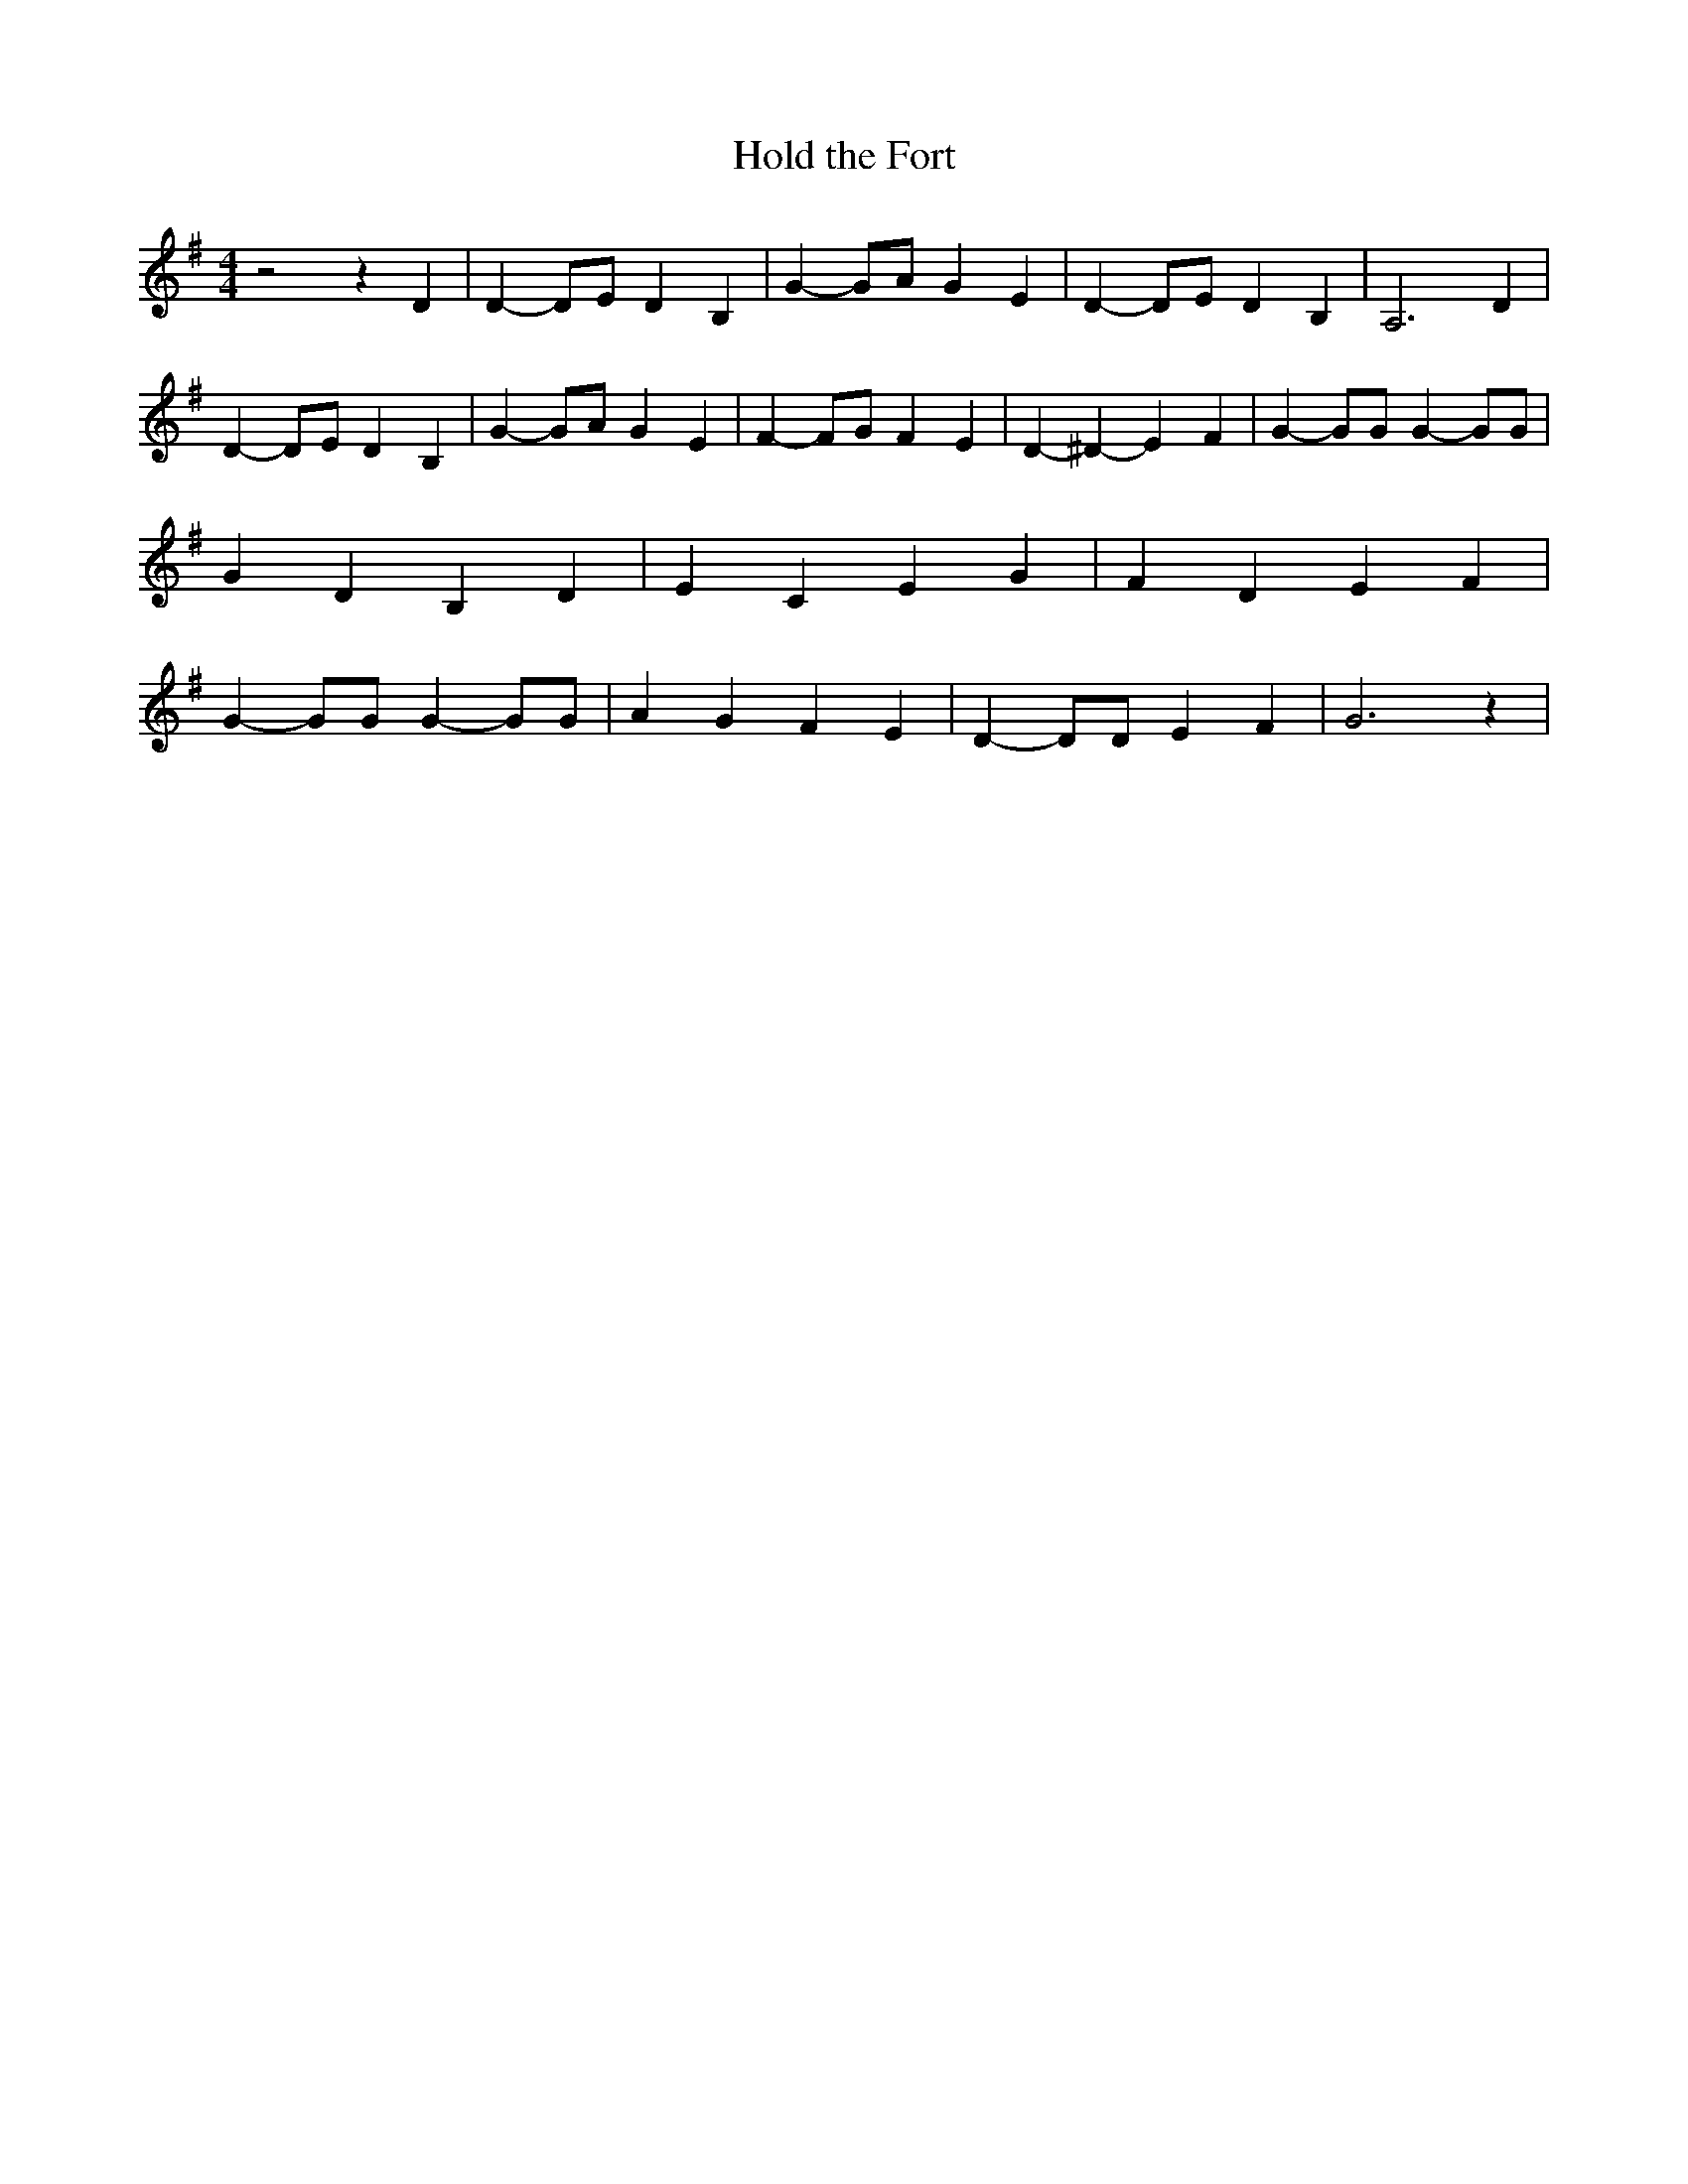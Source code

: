 % Generated more or less automatically by swtoabc by Erich Rickheit KSC
X:1
T:Hold the Fort
M:4/4
L:1/4
K:G
 z2 z D| D- D/2E/2 D B,| G- G/2A/2 G E| D- D/2E/2 D B,| A,3 D| D- D/2E/2 D B,|\
 G- G/2A/2 G E| F- F/2G/2 F E| D- ^D- E- F| G- G/2G/2 G- G/2G/2| G D B, D|\
 E C E G| F- D- E- F| G- G/2G/2 G- G/2G/2| A G F E| D- D/2D/2 E F|\
 G3 z|

